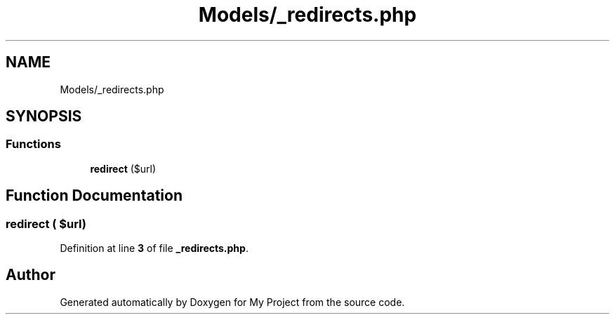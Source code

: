 .TH "Models/_redirects.php" 3 "My Project" \" -*- nroff -*-
.ad l
.nh
.SH NAME
Models/_redirects.php
.SH SYNOPSIS
.br
.PP
.SS "Functions"

.in +1c
.ti -1c
.RI "\fBredirect\fP ($url)"
.br
.in -1c
.SH "Function Documentation"
.PP 
.SS "redirect ( $url)"

.PP
Definition at line \fB3\fP of file \fB_redirects\&.php\fP\&.
.SH "Author"
.PP 
Generated automatically by Doxygen for My Project from the source code\&.
